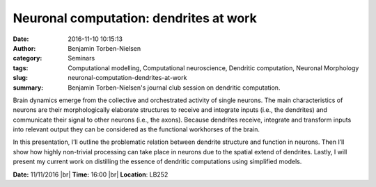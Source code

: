 Neuronal computation: dendrites at work
#######################################
:date: 2016-11-10 10:15:13
:author: Benjamin Torben-Nielsen
:category: Seminars
:tags: Computational modelling, Computational neuroscience, Dendritic computation, Neuronal Morphology
:slug: neuronal-computation-dendrites-at-work
:summary: Benjamin Torben-Nielsen's journal club session on dendritic computation.

Brain dynamics emerge from the collective and orchestrated activity of single neurons. The main characteristics of neurons are their morphologically elaborate structures to receive and integrate inputs (i.e., the dendrites) and communicate their signal to other neurons (i.e., the axons). Because dendrites receive, integrate and transform inputs into relevant output they can be considered as the functional workhorses of the brain.

In this presentation, I’ll outline the problematic relation between dendrite structure and function in neurons. Then I’ll show how highly non-trivial processing can take place in neurons due to the spatial extend of dendrites. Lastly, I will present my current work on distilling the essence of dendritic computations using simplified models.



**Date:** 11/11/2016 |br|
**Time:** 16:00 |br|
**Location**: LB252

.. |br| raw:: html

    <br />


